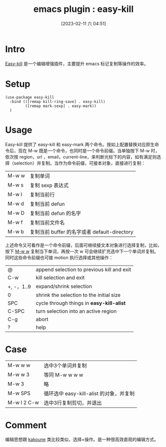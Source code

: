 #+title:      emacs plugin  :  easy-kill
#+date:       [2023-02-11 六 04:51]
#+filetags:   :tool:
#+identifier: 20230211T045151
* Intro
[[https://github.com/leoliu/easy-kill][Easy-kill]] 是一个编辑增强插件，主要提升 emacs 标记复制等操作的效率。
* Setup
#+begin_src elisp
(use-package easy-kill
  :bind (([remap kill-ring-save] . easy-kill)
         ([remap mark-sexp] . easy-mark))
  )
#+end_src
* Usage
Easy-kill 提供了 easy-kill 和 easy-mark 两个命令。按如上配置替换对应原生命令后，现在 M-w 既是一个命令，也同时是一个命令前缀。当单独按下 M-w 时，依次按 region，url ，email，current-line，来判断光标下的内容，如有满足则选择（selection）并复制。当作为命令前缀，可接本对象，直接进行复制：
| M-w w | 复制单词                                     |
| M-w s | 复制 sexp 表达式                             |
| M-w l | 复制当前行                                   |
| M-w d | 复制当前 defun                               |
| M-w D | 复制当前 defun 的名字                        |
| M-w f | 复制当前文件名                               |
| M-w b | 复制当前 buffer 的名字或者 default-directory |
上述命令又可看作是一个命令前缀，后面可继续接文本对象进行选择复制，比如，按下 _M-w w_ 复制当下单词，再按一次 w 可会继续扩充选中下一个单词并复制。同时这些命令前缀也可接 motion 执行选择或其他操作：
| @          | append selection to previous kill and exit |
| C-w        | kill selection and exit                    |
| +, -，1..9 | expand/shrink selection                    |
| 0          | shrink the selection to the initial size   |
| SPC        | cycle through things in *easy-kill-alist*    |
| C-SPC      | turn selection into an active region       |
| C-g        | abort                                      |
| ?          | help                                       |
* Case
| M-w w w     | 选中3个单词并复制                       |
| M-w w 3     | 等同 M-w w w w                          |
| M-w 3       | 略                                      |
| M-w SPS     | 循环选中 easy-kill-alist 的对象，并复制 |
| M-w l 2 C-w | 选中3行复制剪切，并退出                 |
* Comment
编辑思想跟 [[https://github.com/mawww/kakoune][kakoune]] 类比较类似，选择+操作。是一种很高效直观的编辑方式。
